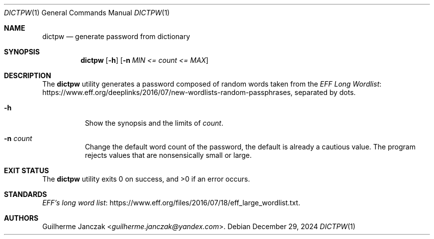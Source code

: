 .\"	$OpenBSD: mdoc.template,v 1.15 2014/03/31 00:09:54 dlg Exp $
.\"
.\" Copyright (c) 2021-2022, 2024
.\"     Guilherme Janczak <guilherme.janczak@yandex.com
.\"
.\" Permission to use, copy, modify, and distribute this software for any
.\" purpose with or without fee is hereby granted, provided that the above
.\" copyright notice and this permission notice appear in all copies.
.\"
.\" THE SOFTWARE IS PROVIDED "AS IS" AND THE AUTHOR DISCLAIMS ALL WARRANTIES
.\" WITH REGARD TO THIS SOFTWARE INCLUDING ALL IMPLIED WARRANTIES OF
.\" MERCHANTABILITY AND FITNESS. IN NO EVENT SHALL THE AUTHOR BE LIABLE FOR
.\" ANY SPECIAL, DIRECT, INDIRECT, OR CONSEQUENTIAL DAMAGES OR ANY DAMAGES
.\" WHATSOEVER RESULTING FROM LOSS OF USE, DATA OR PROFITS, WHETHER IN AN
.\" ACTION OF CONTRACT, NEGLIGENCE OR OTHER TORTIOUS ACTION, ARISING OUT OF
.\" OR IN CONNECTION WITH THE USE OR PERFORMANCE OF THIS SOFTWARE.
.\"
.Dd $Mdocdate: December 29 2024 $
.Dt DICTPW 1
.Os
.Sh NAME
.Nm dictpw
.Nd generate password from dictionary
.Sh SYNOPSIS
.Nm
.Op Fl h
.Op Fl n Ar MIN <= count <= MAX
.Sh DESCRIPTION
The
.Nm
utility generates a password composed of random words taken from
the
.Lk https://www.eff.org/deeplinks/2016/07/new-wordlists-random-passphrases EFF Long Wordlist ,
separated by dots.
.Bl -tag -width Ds
.It Fl h
Show the synopsis and the limits of
.Ar count .
.It Fl n Ar count
Change the default word count of the password,
the default is already a cautious value.
The program rejects values that are nonsensically small or large.
.El
.Sh EXIT STATUS
.Ex -std
.Sh STANDARDS
.Lk https://www.eff.org/files/2016/07/18/eff_large_wordlist.txt EFF's long word list .
.Sh AUTHORS
.An Guilherme Janczak Aq Mt guilherme.janczak@yandex.com .
